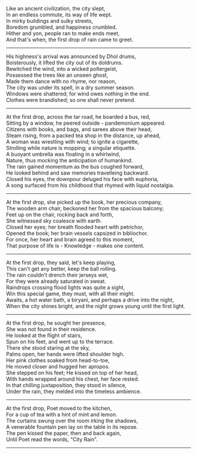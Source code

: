 #+BEGIN_COMMENT
.. title: City Rain
.. slug: cityrain
.. date: 2021-04-15 21:29:20 UTC+05:30
.. tags: 
.. category: 
.. link: 
.. description: 
.. type: text
.. status: 
#+END_COMMENT

#+OPTIONS: \n:t

# Before Rain
Like an ancient civilization, the city slept,
In an endless commute, its way of life wept.
In mirky buildings and sulky streets,  
Boredom grumbled, and happiness crumbled.
Hither and yon, people ran to make ends meet,
And that's when, the first drop of rain came to greet.

--------------------------------------------------

# Arrival
His highness's arrival was announced by Dhol drums,
Boisterously, it lifted the city out of its doldrums.
Bewitched the wind, into a wicked poltergeist,
Possessed the trees like an unseen ghost,
Made them dance with no rhyme, nor reason,
The city was under its spell, in a dry summer season.
Windows were shattered; for wind owes nothing in the end.
Clothes were brandished; so one shall never pretend.

--------------------------------------------------

# Bus Journey
At the first drop, across the tar road, he boarded a bus, red,
Sitting by a window, he peered outside - pandemonium appeared.
Citizens with books, and bags, and sarees above their head,
Steam rising, from a packed tea shop in the distance, up ahead,
A woman was wrestling with wind; to ignite a cigarette,
Strolling while nature is mopping; a singular etiquette.
A buoyant umbrella was floating in a whirlwind, 
Nature, thus mocking the anticipation of humankind.
The rain gained momentum as the bus coughed forward,
He looked behind and saw memories travelleing backward.
Closed his eyes, the downpour deluged his face with euphoria,
A song surfaced from his childhood that rhymed with liquid nostalgia.

--------------------------------------------------

# reader
At the first drop, she picked up the book, her precious company,
The wooden arm chair, beckoned her from the spacious balcony;
Feet up on the chair, rocking back and forth,
She witnessed sky coalesce with earth.
Closed her eyes; her breath flooded heart with petrichor,
Opened the book; her brain vessels capsized in bibliochor.
For once, her heart and brain agreed to this moment,
That purpose of life is - Knowledge - makes one content.

--------------------------------------------------

# football
At the first drop, they said, let's keep playing,
This can't get any better, keep the ball rolling.
The rain couldn't drench their jerseys wet,
For they were already saturated in sweat.
Raindrops crossing flood lights was quite a sight,
Win this special game, they must, with all their might.
Awaits, a hot water bath, a biryani, and perhaps a drive into the night,
When the city shines bright, and the night grows young until the first light.

--------------------------------------------------

# Sensual Couple
At the first drop, he sought her presence,
She was not found in their residence.
He looked at the flight of stairs,
Spun on his feet, and went up to the terrace.
There she stood staring at the sky,
Palms open, her hands were lifted shoulder high.
Her pink clothes soaked from head-to-toe,
He moved closer and hugged her apropos.
She stepped on his feet; He kissed on top of her head,
With hands wrapped around his chest, her face rested.
In that chilling juxtaposition, they stood in silence,
Under the rain, they melded into the timeless ambience.

--------------------------------------------------

# poet
At the first drop, Poet moved to the kitchen,
For a cup of tea with a hint of mint and lemon.
The curtains swung over the room irking the shadows,
A venerable fountain pen lay on the table in its repose.
The pen kissed the paper, then and back again,
Until Poet read the words, "City Rain".

--------------------------------------------------
